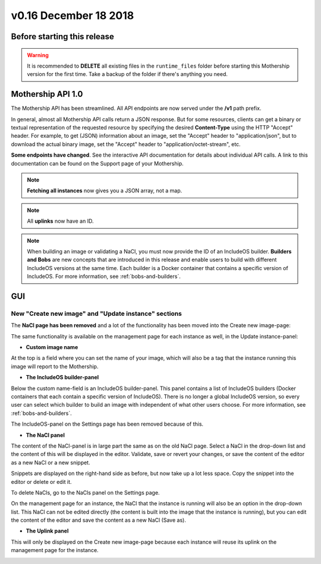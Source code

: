 v0.16 December 18 2018
----------------------

Before starting this release
~~~~~~~~~~~~~~~~~~~~~~~~~~~~

.. warning::
    It is recommended to **DELETE** all existing files in the ``runtime_files`` folder before starting
    this Mothership version for the first time. Take a backup of the folder if there's anything you need.

Mothership API 1.0
~~~~~~~~~~~~~~~~~~

The Mothership API has been streamlined. All API endpoints are now served under the **/v1** path prefix.

In general, almost all Mothership API calls return a JSON response. But for some resources, clients can get
a binary or textual representation of the requested resource by specifying the desired **Content-Type**
using the HTTP "Accept" header. For example, to get (JSON) information about an image, set the "Accept"
header to "application/json", but to download the actual binary image, set the "Accept" header to
"application/octet-stream", etc.

**Some endpoints have changed**. See the interactive API documentation for details about individual API calls.
A link to this documentation can be found on the Support page of your Mothership.

.. note::

    **Fetching all instances** now gives you a JSON array, not a map.

.. note::

    All **uplinks** now have an ID.

.. note::

    When building an image or validating a NaCl, you must now provide the ID of an IncludeOS builder.
    **Builders and Bobs** are new concepts that are introduced in this release and enable users to build
    with different IncludeOS versions at the same time. Each builder is a Docker container that contains a
    specific version of IncludeOS. For more information, see :ref:`bobs-and-builders`.

GUI
~~~

New "Create new image" and "Update instance" sections
^^^^^^^^^^^^^^^^^^^^^^^^^^^^^^^^^^^^^^^^^^^^^^^^^^^^^

The **NaCl page has been removed** and a lot of the functionality has been moved into the Create new image-page:

.. image:: ../_static/images/release-notes-v0.16/create-new-image.png

The same functionality is available on the management page for each instance as well, in the Update instance-panel:

.. image:: ../_static/images/release-notes-v0.16/build-and-deploy.png

- **Custom image name**

At the top is a field where you can set the name of your image, which will also be a tag that the instance
running this image will report to the Mothership.

- **The IncludeOS builder-panel**

Below the custom name-field is an IncludeOS builder-panel. This panel contains a list of IncludeOS builders
(Docker containers that each contain a specific version of IncludeOS). There is no longer a
global IncludeOS version, so every user can select which builder to build an image with independent
of what other users choose. For more information, see :ref:`bobs-and-builders`.

.. image:: ../_static/images/release-notes-v0.16/builder-panel.png

The IncludeOS-panel on the Settings page has been removed because of this.

- **The NaCl panel**

The content of the NaCl-panel is in large part the same as on the old NaCl page.
Select a NaCl in the drop-down list and the content of this will be displayed in the editor.
Validate, save or revert your changes, or save the content of the editor as a new NaCl or a new snippet.

.. image:: ../_static/images/release-notes-v0.16/nacl-panel.png

Snippets are displayed on the right-hand side as before, but now take up a lot less space.
Copy the snippet into the editor or delete or edit it.

.. image:: ../_static/images/release-notes-v0.16/nacl-panel-snippet-expanded.png

To delete NaCls, go to the NaCls panel on the Settings page.

On the management page for an instance, the NaCl that the instance is running will also be an option in the drop-down list.
This NaCl can not be edited directly (the content is built into the image that the instance is running),
but you can edit the content of the editor and save the content as a new NaCl (Save as).

- **The Uplink panel**

This will only be displayed on the Create new image-page because each instance will reuse
its uplink on the management page for the instance.

.. image:: ../_static/images/release-notes-v0.16/uplink-panel.png
